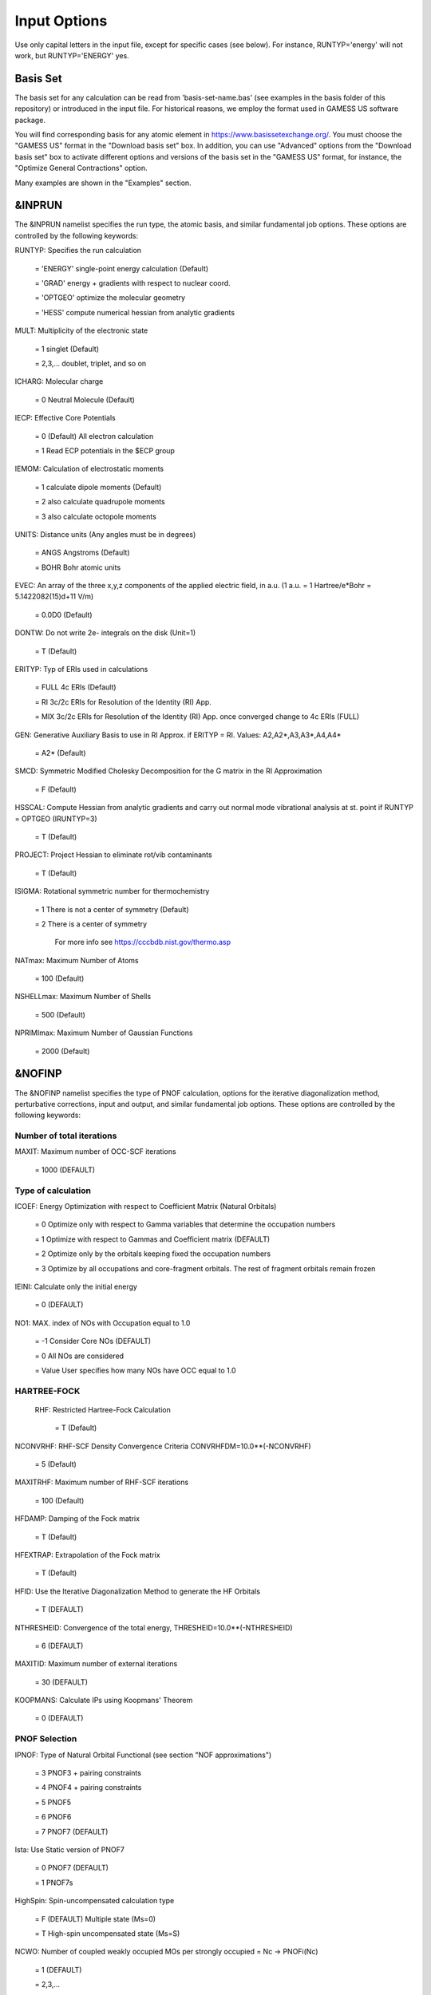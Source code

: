 #############
Input Options
############# 

Use only capital letters in the input file, except for specific cases (see below). For instance, RUNTYP='energy' will not work, but RUNTYP='ENERGY' yes.

*********
Basis Set
*********

The basis set for any calculation can be read from 'basis-set-name.bas' (see examples in the basis folder of this repository) or introduced in the input file. For historical reasons, we employ the format used in GAMESS US software package. 

You will find corresponding basis for any atomic element in https://www.basissetexchange.org/. You must choose the "GAMESS US" format in the "Download basis set" box. In addition, you can use "Advanced" options from the "Download basis set" box to activate different options and versions of the basis set in the "GAMESS US" format, for instance, the "Optimize General Contractions" option.

Many examples are shown in the "Examples" section.

*******
&INPRUN
*******

The &INPRUN namelist specifies the run type, the atomic basis, and similar fundamental job options. These options are controlled by the following keywords:

RUNTYP:    Specifies the run calculation

    = 'ENERGY'   single-point energy calculation (Default)

    = 'GRAD'   energy + gradients with respect to nuclear coord.

    = 'OPTGEO'  optimize the molecular geometry
    
    = 'HESS'   compute numerical hessian from analytic gradients
    
MULT:      Multiplicity of the electronic state

    = 1      singlet (Default)

    = 2,3,... doublet, triplet, and so on

ICHARG:    Molecular charge

    = 0  Neutral Molecule (Default)
    
IECP:      Effective Core Potentials 

    = 0    (Default) All electron calculation
    
    = 1    Read ECP potentials in the $ECP group

IEMOM:     Calculation of electrostatic moments

    = 1      calculate dipole moments (Default)

    = 2      also calculate quadrupole moments

    = 3      also calculate octopole moments

UNITS:     Distance units (Any angles must be in degrees)

    = ANGS   Angstroms (Default)

    = BOHR   Bohr atomic units

EVEC:      An array of the three x,y,z components of the applied electric field, in a.u. (1 a.u. = 1 Hartree/e*Bohr = 5.1422082(15)d+11 V/m)

    = 0.0D0  (Default)

DONTW:     Do not write 2e- integrals on the disk (Unit=1)

    = T      (Default)
    
ERITYP:    Typ of ERIs used in calculations

    = FULL   4c ERIs (Default)
    
    = RI     3c/2c ERIs for Resolution of the Identity (RI) App.
    
    = MIX    3c/2c ERIs for Resolution of the Identity (RI) App. once converged change to 4c ERIs (FULL)

GEN:         Generative Auxiliary Basis to use in RI Approx. if ERITYP = RI. Values: A2,A2*,A3,A3*,A4,A4* 
             
    = A2*    (Default)

SMCD:        Symmetric Modified Cholesky Decomposition for the G matrix in the RI Approximation

   = F       (Default)
    
HSSCAL:      Compute Hessian from analytic gradients and carry out normal mode vibrational analysis at st. point if RUNTYP = OPTGEO (IRUNTYP=3)

   = T       (Default)

PROJECT:     Project Hessian to eliminate rot/vib contaminants

    = T      (Default)

ISIGMA:      Rotational symmetric number for thermochemistry

    = 1      There is not a center of symmetry (Default)
    
    = 2      There is a center of symmetry
    
             For more info see https://cccbdb.nist.gov/thermo.asp

NATmax:      Maximum Number of Atoms

   = 100     (Default)

NSHELLmax:   Maximum Number of Shells

   = 500     (Default)

NPRIMImax:   Maximum Number of Gaussian Functions

    = 2000   (Default)

*******
&NOFINP
*******

The &NOFINP namelist specifies the type of PNOF calculation, options
for the iterative diagonalization method, perturbative corrections,
input and output, and similar fundamental job options. These options
are controlled by the following keywords:

Number of total iterations
^^^^^^^^^^^^^^^^^^^^^^^^^^

MAXIT:       Maximum number of OCC-SCF iterations 

    = 1000   (DEFAULT)


Type of calculation
^^^^^^^^^^^^^^^^^^^

ICOEF:       Energy Optimization with respect to Coefficient Matrix (Natural Orbitals)

    = 0      Optimize only with respect to Gamma variables that determine the occupation numbers
                      
    = 1      Optimize with respect to Gammas and Coefficient matrix (DEFAULT)
                      
    = 2      Optimize only by the orbitals keeping fixed the occupation numbers
                      
    = 3      Optimize by all occupations and core-fragment orbitals. The rest of fragment orbitals remain frozen

IEINI:       Calculate only the initial energy

    = 0      (DEFAULT)

NO1:         MAX. index of NOs with Occupation equal to 1.0

    = -1     Consider Core NOs (DEFAULT)
                      
    = 0      All NOs are considered
                      
    = Value  User specifies how many NOs have OCC equal to 1.0


HARTREE-FOCK
^^^^^^^^^^^^

 RHF:        Restricted Hartree-Fock Calculation
 
    = T      (Default)

NCONVRHF:    RHF-SCF Density Convergence Criteria CONVRHFDM=10.0**(-NCONVRHF)

    = 5      (Default)
    
MAXITRHF:    Maximum number of RHF-SCF iterations

    = 100    (Default)
    
HFDAMP:      Damping of the Fock matrix

    = T      (Default)
    
HFEXTRAP:    Extrapolation of the Fock matrix

    = T      (Default)

HFID:        Use the Iterative Diagonalization Method to generate the HF Orbitals

    = T      (DEFAULT)

NTHRESHEID:  Convergence of the total energy, THRESHEID=10.0**(-NTHRESHEID)
                     
    = 6      (DEFAULT)

MAXITID:     Maximum number of external iterations
                     
    = 30     (DEFAULT)
                      
KOOPMANS:    Calculate IPs using Koopmans' Theorem

    = 0      (DEFAULT)

PNOF Selection
^^^^^^^^^^^^^^

IPNOF:       Type of Natural Orbital Functional (see section "NOF approximations")

    = 3      PNOF3 + pairing constraints

    = 4      PNOF4 + pairing constraints

    = 5      PNOF5
                      
    = 6      PNOF6
                      
    = 7      PNOF7 (DEFAULT)
                      
Ista:        Use Static version of PNOF7

    = 0      PNOF7 (DEFAULT)
                      
    = 1      PNOF7s
                      
HighSpin:    Spin-uncompensated calculation type

    = F      (DEFAULT) Multiple state (Ms=0)

    = T      High-spin uncompensated state (Ms=S)                      
                      
NCWO:        Number of coupled weakly occupied MOs per strongly occupied = Nc -> PNOFi(Nc)

    = 1      (DEFAULT)
                      
    = 2,3,...
                      
    =-1      NCWO = NVIR/NDOC where
             NVIR: Number of HF virtual MOs (OCC=0), 
             NDOC: Number of strongly occupied MOs

Convergence criteria in NOF calculation
^^^^^^^^^^^^^^^^^^^^^^^^^^^^^^^^^^^^^^^

For more info see section 3 in Comp. Phys. Comm. 259, 107651 (2021), Code Ocean Capsule; arXiv:2004.06142 [physics.comp-ph] by Piris and Mitxelena

NTHRESHL:    Convergence of the Lagrange multipliers, THRESHL=10.0**(-NTHRESHL)

    = 3      (DEFAULT)

NTHRESHE:    Convergence of the total energy, THRESHE=10.0**(-NTHRESHE)

    = 4      (DEFAULT)

NTHRESHEC:   Convergence of the total energy (ORBOPT), THRESHEC=10.0**(-NTHRESHEC)

    = 10     (DEFAULT)

NTHRESHEN:   Convergence of the total energy (OCCOPT), THRESHEN=10.0**(-NTHRESHEN)

    = 10     (DEFAULT)

Options for the orbital optimization program (ID method)
^^^^^^^^^^^^^^^^^^^^^^^^^^^^^^^^^^^^^^^^^^^^^^^^^^^^^^^^

For more info and computational details see section 3 in arXiv:004.06142 [physics.chem-ph] by Piris and Mitxelena

MAXLOOP:     Maximum Iteration Number for the SCF ITERATION cycle in each ITCALL

    = 30     (DEFAULT)

    The straightforward iterative scheme fails to converge very often due to the values of some off-diagonal elements Fki. The latters must be suffciently small and of the same order of magnitude. A variable factor scales Fki. We establish an upper bound B, in such a way that when the absolute value of the matrix element Fki is greater than B, it is scaled by a factor Cki (F'ki = Cki*Fki ), as to satisfy ABS(Fki) <= B.

SCALING:     A variable factor scales Fki

    = T      (DEFAULT)

NZEROS:      B = 10.0**(1-NZEROS). Initial number of ZEROS in Fij. The scaling factor varies until the number of ZEROS (.000##) is equal for all elements Fij

    = 0      ; B = 10.0 (DEFAULT)

NZEROSm:     B = 10.0**(1-NZEROSm). Maximum number of zeros in Fij

    = 5      ; B = 10.0 (DEFAULT)

NZEROSr:     B = 10.0**(1-NZEROSr). Number of zeros in Fij to restart automatically the calculation

    = 2      ; B = 10.0 (DEFAULT)
                      
AUTOZEROS:   The code select automatically values for NZEROS, NZEROSm & NZEROSr. 

             Note: Override previously selected values
                   
    = T      (Default)

ITZITER:      Number of Iterations for constant scaling

    = 10     (DEFAULT)

DIIS:        Direct Inversion in the Iterative Subspace in the orbital optimization if DUMEL < THDIIS every NDIIS loops

    = T      (DEFAULT)

NTHDIIS:     Energy threshold to begin DIIS

    = 3      ; THDIIS = 10.0**(-NTHDIIS) (DEFAULT)

NDIIS:       Number of considered loops to interpolate the generalized Fock matrix in the DIIS

    = 5      (DEFAULT)

PERDIIS:     Periodic DIIS

    = T      ; Apply DIIS every NDIIS (DEFAULT)
                      
    = F      ; DIIS is always applied after NDIIS

Options for perturbative calculations
^^^^^^^^^^^^^^^^^^^^^^^^^^^^^^^^^^^^^

For more info see [PRA 98, 022504 (2018)]

OIMP2:       NOF - Orbital Invariant MP2

    = F       (DEFAULT)
                     
NO1PT2:      Frozen MOs in perturbative calculations. Maximum index of NOs with Occupation = 1

   = -1      = NO1 (DEFAULT)
                      
   = 0       ; All NOs are considered
                      
   = Value   User specifies how many NOs are frozen                   

SC2MCPT:     SC2-MCPT perturbation theory is used to correct the PNOF5 Energy. Two outputs: PNOF5-SC2-MCPT and PNOF5-PT2

    = F      (DEFAULT)

NEX:         Number of excluded coupled orbitals in the PNOF5-PT2 calculation

    = 0      ; All NOs are included (DEFAULT)


Restart options for GAMMA, C, diagonal F, and nuclear coordinates
^^^^^^^^^^^^^^^^^^^^^^^^^^^^^^^^^^^^^^^^^^^^^^^^^^^^^^^^^^^^^^^^^

RESTART:     Restart from GCF file (DEFAULT=F)

    = F      ; corresponds to INPUTGAMMA=0,INPUTC=0,INPUTFMIUG=0,INPUTCXYZ=0
                      
    = T      ; corresponds to INPUTGAMMA=1,INPUTC=1,INPUTFMIUG=1,INPUTCXYZ=1

INPUTGAMMA:   Guess for GAMMA variables (determine the Occupation Numbers)

    = 0      ; Close Fermi-Dirac Distribution (DEFAULT)
                      
    = 1      ; Input from GCF file

INPUTC:      Guess for coefficient matrix (Natural Orbitals)

     = 0     ; Use HCORE or HF Eigenvectors (DEFAULT)
                      
     = 1      ; Input from GCF file

INPUTFMIUG:   Guess for diagonal elements of the symmetric F matrix (FMIUG0)

     = 0      ; Use single diagonalization of Lagragian (DEFAULT)
                      
     = 1      ; Input from GCF file

INPUTCXYZ:    Read nuclear coordinates (Cxyz)

     = 0      ; From Input file
                      
     = 1      ; From GCF file
                      
Output options
^^^^^^^^^^^^^^

NPRINT:       Output option

      = 0     ; Short Printing (DEFAULT)
                      
      = 1     ; Output at initial and final iterations
                      
      = 2     ; Output everything at each iteration
      
IAIMPAC:       Write information into a WFN file (UNIT 7) for the AIMPAC program

      = 0      ; Not do it

      = 1      ; Do it (DEFAULT)
                      
IFCHK:         Write information into Formatted Checkpoint (FCHK) file for visualization software (UNIT 19)
 
      = 0      ; Don't write
                      
      = 1      ; Write into FCHK file (Default)
                      
MOLDEN:        Write information into MLD file for the MOLDEN PROGRAM (UNIT 17)

      = 0      ; Don't write

      = 1      ; Write into MLD file (Default)

NOUTRDM:       Print option for atomic RDMs

      = 0      ; Not do it (DEFAULT)

      = 1      ; Print atomic RDMs in 1DM and 2DM files

NTHRESHDM:     THRESHDM = 10.0**(-NTHRESHDM)

      = 6      (DEFAULT)

NSQT:          Print OPTION for 2DM file

      = 0      ; Formatted file

      = 1      ; Unformatted file (DEFAULT)

NOUTCJK:       Print option for CJ12 and CK12

      = 0      ; No output (DEFAULT)

      = 1      ; Print CJ12 and CK12 in file 'CJK'

NTHRESHCJK:    THRESHCJK = 10.0**(-NTHRESHCJK)

      = 6      (DEFAULT)

NOUTTijab:     Print option for Tijab

      = 0      ; No output (DEFAULT)

      = 1      ; Print Tijab in file 'Tijab'

NTHRESHTijab:   THRESHTijab=10.0**(-NTHRESHTijab)

      = 6      (DEFAULT)

APSG:           Open an APSG file for printing the coefficient matrix ($VEC-$END) and the expansion coefficients of the APSG generating wavefunction.

      = F      ; No output (DEFAULT)

NTHAPSG:        Threshold for APSG expansion coefficients THAPSG = 10.0**(-NTHAPSG)

      = 10     (DEFAULT)

Note: the following options require NPRINT > 0 to take effect      

IWRITEC:      Output option for the coefficient matrix

      = 0     ;  Not do it (DEFAULT)
                      
      = 1     ;  Do it

IMULPOP:       Mulliken population analysis

      = 0      ; Not do it (DEFAULT)
                      
      = 1      ; Do it

PRINTLAG:      Output option for the lagrange multipliers

      = F      ; Not do it (DEFAULT)

DIAGLAG:       Diagonalize Lagrange multipliers. Print new 1e- Energies, Canonical MOs, and new diagonal elements of the 1RDM

      = F      ; Not do it (DEFAULT)

IEKT:          Calculate the Ionization Potentials using the Extended Koopmans' Theorem (EKT)

      = 0      ; Not do it (DEFAULT)

      = 1      ; Do it

Options related to orthonormality of Natural Orbitals
^^^^^^^^^^^^^^^^^^^^^^^^^^^^^^^^^^^^^^^^^^^^^^^^^^^^^

ORTHO:         Orthogonalize the initial orbitals

      = F      ; No 
                      
      = T      ; Yes (DEFAULT)

CHKORTHO:       Check the orthonormality of the MOs

      = F      ; No (DEFAULT)
                      
      = T      ; Yes


Options related to frozen coordinates in geometry optimization
^^^^^^^^^^^^^^^^^^^^^^^^^^^^^^^^^^^^^^^^^^^^^^^^^^^^^^^^^^^^^^

See also "Additional notes" section

FROZEN:         Is there any fixed coordinate

     = F      (DEFAULT)

IFROZEN:       By pairs, what coordinate of which atom, e.g. 2,5,1,1 means "y" coordinate of atom 5 and "x" coor of atom 1 to freeze. MAXIMUM of frozen coordinates = 10

      = 0      (DEFAULT)
                      
Options for optimization program
^^^^^^^^^^^^^^^^^^^^^^^^^^^^^^^^^

ICGMETHOD:     Define the conjugate gradient method in routines OCCOPTr, CALTijabIsym and OPTIMIZE

     = 1       ; Use SUMSL in CGOCUPSUMSLr,OPTSUMSL, SparseSymLinearSystem_CG (DEFAULT)

     = 2       ; Use NAG routines E04DGF in OPTCGNAG,CGOCUPNAGr; and F11JEF in SparseSymLinearSystem_NAG       

     = 3       ; Use LBFGS in OPTLBFGS, LBFGSOCUPr

****************
Additional Notes
****************

By default, DoNOF employs the conjugate gradient (CG) method implemented in the "SUMSL" open-source routine to perform the energy optimization with respect to the GAMMA variables (occupation numbers), and the nuclear coordinates if RUNTYP='OPTGEO'. For more details on SUMSL, see the following references:

J E Dennis, David Gay, and R E Welsch,
An Adaptive Nonlinear Least-squares Algorithm,
ACM Transactions on Mathematical Software,
Volume 7, Number 3, 1981.

J E Dennis, H H W Mei,                                            
Two New Unconstrained Optimization Algorithms Which Use           
Function and Gradient Values,                                     
Journal of Optimization Theory and Applications,                  
Volume 28, pages 453-482, 1979.

J E Dennis, Jorge More,                                           
Quasi-Newton Methods, Motivation and Theory,                      
SIAM Review,                                                      
Volume 19, pages 46-89, 1977.

D Goldfarb,                                                       
Factorized Variable Metric Methods for Unconstrained Optimization,
Mathematics of Computation,                                       
Volume 30, pages 796-811, 1976.

Alternatively, we have also implemented the LBFGS algorithm written by J. Nocedal (see http://users.iems.northwestern.edu/~nocedal/lbfgs.html). This method is activated by setting ICGMETHOD = 3. In our experience, LBFGS works fine for occupation optimization, whereas it must be employed carefully for geometry optimization.

Finally, if you have the NAG library installed, you can use the corresponding surboutines to perform optimizations by setting ICGMETHOD = 2.

Geometry Optimization
^^^^^^^^^^^^^^^^^^^^^

If RUNTYP='OPTGEO' is set, DoNOF automatically sets RHF=F, HFID=F and OIMP2=F at the beginning of the calculation.

It is strongly recommended to set ICGMETHOD=1 (DEFAULT) or ICGMETHOD=2 if you possess the NAG library. In fact, the latter has proven to be much more accurate than LBFGS for this task. The LBFGS algorithm has been employed before in quantum chemistry programs to optimize the geometry (see http://openmopac.net/Manual/lbfgs.html). Since LBFGS employs very low memory it is recommended only if a large number of variables is to be optimized. Nevertheless, LBFGS may not work accurately if low-energy interactions are significant in your system.

RUNTYP='OPTGEO' may be a computationally demanding task for any ICGMETHOD option. Nevertheless, we have demonstrated (JCP 146, 014102 (2017)) that PNOF approximations produce similar equilibrium geometries for perfect pairing or larger coupling options (i.e. NCWO>1). Therefore, for RUNTYP='OPTGEO' is recommended to employ the minimum value of NCWO, that is, run a single-point calculation and check in the output how many weakly-occupied-orbitals have significant occupancies in each subspace. For example, if there are three weakly-occupied-orbitals with non-negligible occupations in each subspace, it will be enough to set NCWO=3 in the RUNTYP='OPTGEO' calculation. This can save a large amount of computational time and produce similar equilibrium geometries to those that would be obtained by considering all orbitals correlated with a large basis set.

GCF: All information required to restart any calculation is printed in a file called GCF during the iterative procedure. At the end of the calculation this file is renamed to "name-of-the-molecule.gcf" by our supplied run scripts. It is worth noting that at the end of the GCF the nuclear coordinates are printed. The latter are read at the beginning of the calculation (so the ones from the .inp file are ignored) only if explicitly required by the user, by setting INPUTCXYZ=1 or if RESTART=T in $NOFINP. This option is particularly useful if the calculation stops unexpectedly during the geometry optimization procedure (RUNTYP='OPTGEO'). If that is the case, run a new calculation setting INPUTCXYZ=1 to converge the energy from the last obtained geometry.

In geometry optimization calculations (RUNTYP='OPTGEO'), you will note that a file named CGGRAD is created during the calculation. Once the calculation ends it is renamed to "name-of-the-molecule.cgo" by our supplied run scripts. This file contains information about the geometry optimization procedure carried out by using the conjugate gradient method (set in the input file by ICGMETHOD), as well as the Hessian and harmonic vibrational frequencies at the solution point. Recall that the Hessian is computed by numerical differentiation of the analytic energy gradients (see details at I. Mitxelena et al. Adv Quant. Chem. ISSN 0065-3276 (2019)), so numerical precision of reported harmonic vibrational frequencies is limited and, apriori, they should be taken only qualitatively.

You may notice in the $NOFINP section that a keyword FROZEN is used to fix nuclear coordinates during geometry optimization. This is done in cartesians, though it is recommended, for obvious reasons, doing it by using internal coordinates. For the moment this has not been implemented in DoNOF yet. Therefore, we recommend the user to employ FROZEN carefully.

New algorithms and numerical methods for carrying out these optimizations are welcome, so we encourage new collaborations to work on this task.

Dependencies
^^^^^^^^^^^^

By setting ICGMETHOD=2 in the input file, DoNOF uses the Conjugate Gradient (CG) algorithm coded in NAG library for optimization of the GAMMA variables, as well as nuclear coordinates (if RUNTYP='OPTGEO'). If the user prefers to use NAG subroutines (https://www.nag.co.uk/content/nag-library), you must uncomment all lines in the code preceded by '!nag' and link DoNOF code with NAG library. Accordingly, the following routines are called by DoNOF: E04DGF, E04UEF, E04UCF, and F11JEF. The latter is required for perturbative calculations, while the other routines are required for optimization processes.

Dissociation
^^^^^^^^^^^^

Molecular dissociation is considered the main still unresolved problem of DFT, but of fundamental interest for quantum chemistry. PNOF methods are able to reproduce benchmark potential energy curves of molecular bond dissociation. Nevertheless, this calculation is tricky and must be carried out carefully. In fact, different solutions may arise during the dissociation process depending on the electron correlation present in your system. Computationally it is convenient to converge a single-point calculation, and then start the dissociation process manually by setting: RESTART=F INPUTGAMMA=1 INPUTCOEF=1 INPUTFMIUG=1 ORTHO=T. The restart option allows to use the previous solution, however, we have to avoid reading nuclear geometry from previous point. Since RESTART=T automatically fixes INPUTCXYZ=1, we must employ RESTART=F and specify what we want to read from GCF file, e.g. occupations (INPUTGAMMA=1), orbital coefficients (INPUTCOEF=1), and diagonal elements of pseudofockian (INPUTFMIUG=1).

Symmetry
^^^^^^^^

In DoNOF point-group symmetry is not employed, so C1 symmetry is assumed for any molecular system.

WFN file
^^^^^^^^

The WFN file contains the necessary info to study the output data by using external programs, such as AIMPAC. Note that in this WFN file the energy is referred to as "HF energy", but it really corresponds to the PNOF energy.

MLD file
^^^^^^^^

The MLD file contains the necessary info to study the output data by using the MOLDEN post processing program of molecular and electronic structure (https://www3.cmbi.umcn.nl/molden/)

Numerical Precision
^^^^^^^^^^^^^^^^^^^

You may notice that different numerical precision is shown for each quantity (orbitals, energy, occupancies, etc) in the output file. The latter is done according to the trustworthy precision inherent to NOF methods. On the contrary, for other purposes is more convenient to employ as much digits as possible.



